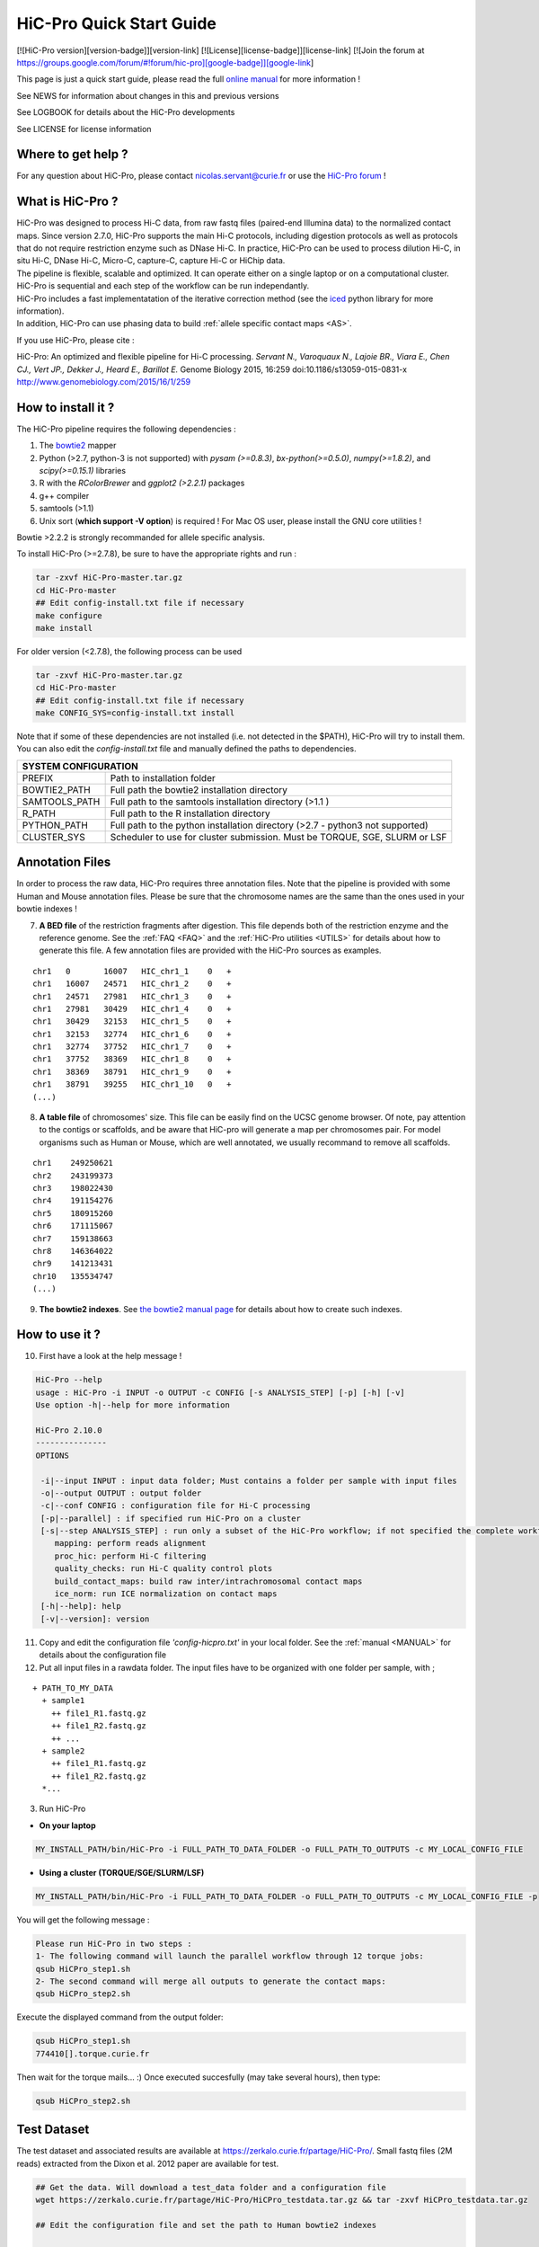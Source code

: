 .. _QS:

.. Nicolas Servant
.. HiC-Pro
.. v2.10.0
.. 17-12-22

HiC-Pro Quick Start Guide
*************************

[![HiC-Pro version][version-badge]][version-link]
[![License][license-badge]][license-link]
[![Join the forum at https://groups.google.com/forum/#!forum/hic-pro][google-badge]][google-link]

This page is just a quick start guide, please read the full `online manual <http://nservant.github.io/HiC-Pro/>`_ for more information !

See NEWS for information about changes in this and previous versions

See LOGBOOK for details about the HiC-Pro developments

See LICENSE for license information

Where to get help ?
====================

For any question about HiC-Pro, please contact nicolas.servant@curie.fr or use the `HiC-Pro forum <https://groups.google.com/forum/#!forum/hic-pro>`_ !

What is HiC-Pro ?
=================

| HiC-Pro was designed to process Hi-C data, from raw fastq files (paired-end Illumina data) to the normalized contact maps. Since version 2.7.0, HiC-Pro supports the main Hi-C protocols, including digestion protocols as well as protocols that do not require restriction enzyme such as DNase Hi-C. In practice, HiC-Pro can be used to process dilution Hi-C, in situ Hi-C, DNase Hi-C, Micro-C, capture-C, capture Hi-C or HiChip data.
| The pipeline is flexible, scalable and optimized. It can operate either on a single laptop or on a computational cluster. HiC-Pro is sequential and each step of the workflow can be run independantly.
| HiC-Pro includes a fast implementatation of the iterative correction method (see the `iced <https://github.com/hiclib/iced>`_ python library for more information).
| In addition, HiC-Pro can use phasing data to build :ref:`allele specific contact maps <AS>`.

If you use HiC-Pro, please cite :

HiC-Pro: An optimized and flexible pipeline for Hi-C processing. *Servant N., Varoquaux N., Lajoie BR., Viara E., Chen CJ., Vert JP., Dekker J., Heard E., Barillot E.* Genome Biology 2015, 16:259 doi:10.1186/s13059-015-0831-x
`http://www.genomebiology.com/2015/16/1/259 <http://www.genomebiology.com/2015/16/1/259>`_

How to install it ?
===================

The HiC-Pro pipeline requires the following dependencies :

1. The `bowtie2 <http://bowtie-bio.sourceforge.net/bowtie2/index.shtml>`_ mapper
2. Python (>2.7, python-3 is not supported) with *pysam (>=0.8.3)*, *bx-python(>=0.5.0)*, *numpy(>=1.8.2)*, and *scipy(>=0.15.1)* libraries
3. R with the *RColorBrewer* and *ggplot2 (>2.2.1)* packages
4. g++ compiler
5. samtools (>1.1)
6. Unix sort (**which support -V option**) is required ! For Mac OS user, please install the GNU core utilities !


Bowtie >2.2.2 is strongly recommanded for allele specific analysis.  

To install HiC-Pro (>=2.7.8), be sure to have the appropriate rights and run :

.. code-block:: guess

  tar -zxvf HiC-Pro-master.tar.gz
  cd HiC-Pro-master
  ## Edit config-install.txt file if necessary
  make configure
  make install

| For older version (<2.7.8), the following process can be used

.. code-block:: guess

  tar -zxvf HiC-Pro-master.tar.gz
  cd HiC-Pro-master
  ## Edit config-install.txt file if necessary
  make CONFIG_SYS=config-install.txt install


| Note that if some of these dependencies are not installed (i.e. not detected in the $PATH), HiC-Pro will try to install them.
| You can also edit the *config-install.txt* file and manually defined the paths to dependencies.


+---------------+-------------------------------------------------------------------------------+
| SYSTEM CONFIGURATION                                                                          |
+===============+===============================================================================+
| PREFIX        | Path to installation folder                                                   |
+---------------+-------------------------------------------------------------------------------+
| BOWTIE2_PATH  | Full path the bowtie2 installation directory                                  |
+---------------+-------------------------------------------------------------------------------+
| SAMTOOLS_PATH | Full path to the samtools installation directory (>1.1   )                    |
+---------------+-------------------------------------------------------------------------------+
| R_PATH        | Full path to the R installation directory                                     |
+---------------+-------------------------------------------------------------------------------+
| PYTHON_PATH   | Full path to the python installation directory (>2.7 - python3 not supported) |
+---------------+-------------------------------------------------------------------------------+
| CLUSTER_SYS   | Scheduler to use for cluster submission. Must be TORQUE, SGE, SLURM or LSF    |
+---------------+-------------------------------------------------------------------------------+


Annotation Files
================

In order to process the raw data, HiC-Pro requires three annotation files. Note that the pipeline is provided with some Human and Mouse annotation files.
Please be sure that the chromosome names are the same than the ones used in your bowtie indexes !

7. **A BED file** of the restriction fragments after digestion. This file depends both of the restriction enzyme and the reference genome. See the :ref:`FAQ <FAQ>` and the :ref:`HiC-Pro utilities <UTILS>` for details about how to generate this file. A few annotation files are provided with the HiC-Pro sources as examples.

::

   chr1   0       16007   HIC_chr1_1    0   +
   chr1   16007   24571   HIC_chr1_2    0   +
   chr1   24571   27981   HIC_chr1_3    0   +
   chr1   27981   30429   HIC_chr1_4    0   +
   chr1   30429   32153   HIC_chr1_5    0   +
   chr1   32153   32774   HIC_chr1_6    0   +
   chr1   32774   37752   HIC_chr1_7    0   +
   chr1   37752   38369   HIC_chr1_8    0   +
   chr1   38369   38791   HIC_chr1_9    0   +
   chr1   38791   39255   HIC_chr1_10   0   +
   (...)

8. **A table file** of chromosomes' size. This file can be easily find on the UCSC genome browser. Of note, pay attention to the contigs or scaffolds, and be aware that HiC-pro will generate a map per chromosomes pair. For model organisms such as Human or Mouse, which are well annotated, we usually recommand to remove all scaffolds.  

::

   chr1    249250621
   chr2    243199373
   chr3    198022430
   chr4    191154276
   chr5    180915260
   chr6    171115067
   chr7    159138663
   chr8    146364022
   chr9    141213431
   chr10   135534747
   (...)

9. **The bowtie2 indexes**. See `the bowtie2 manual page <http://bowtie-bio.sourceforge.net/bowtie2/index.shtml>`_ for details about how to create such indexes.

How to use it ?
===============

10. First have a look at the help message !

.. code-block:: guess

  HiC-Pro --help
  usage : HiC-Pro -i INPUT -o OUTPUT -c CONFIG [-s ANALYSIS_STEP] [-p] [-h] [-v]
  Use option -h|--help for more information

  HiC-Pro 2.10.0
  ---------------
  OPTIONS

   -i|--input INPUT : input data folder; Must contains a folder per sample with input files
   -o|--output OUTPUT : output folder
   -c|--conf CONFIG : configuration file for Hi-C processing
   [-p|--parallel] : if specified run HiC-Pro on a cluster
   [-s|--step ANALYSIS_STEP] : run only a subset of the HiC-Pro workflow; if not specified the complete workflow is run
      mapping: perform reads alignment
      proc_hic: perform Hi-C filtering
      quality_checks: run Hi-C quality control plots
      build_contact_maps: build raw inter/intrachromosomal contact maps
      ice_norm: run ICE normalization on contact maps
   [-h|--help]: help
   [-v|--version]: version

11. Copy and edit the configuration file *'config-hicpro.txt'* in your local folder. See the :ref:`manual <MANUAL>` for details about the configuration file
12. Put all input files in a rawdata folder. The input files have to be organized with one folder per sample, with ;

::
       
   + PATH_TO_MY_DATA
     + sample1
       ++ file1_R1.fastq.gz
       ++ file1_R2.fastq.gz
       ++ ...
     + sample2
       ++ file1_R1.fastq.gz
       ++ file1_R2.fastq.gz
     *...


3. Run HiC-Pro

* **On your laptop**

.. code-block:: guess

    MY_INSTALL_PATH/bin/HiC-Pro -i FULL_PATH_TO_DATA_FOLDER -o FULL_PATH_TO_OUTPUTS -c MY_LOCAL_CONFIG_FILE


* **Using a cluster (TORQUE/SGE/SLURM/LSF)**

.. code-block:: guess

   MY_INSTALL_PATH/bin/HiC-Pro -i FULL_PATH_TO_DATA_FOLDER -o FULL_PATH_TO_OUTPUTS -c MY_LOCAL_CONFIG_FILE -p



You will get the following message :

.. code-block:: guess

  Please run HiC-Pro in two steps :
  1- The following command will launch the parallel workflow through 12 torque jobs:
  qsub HiCPro_step1.sh
  2- The second command will merge all outputs to generate the contact maps:
  qsub HiCPro_step2.sh


Execute the displayed command from the output folder:

.. code-block:: guess

  qsub HiCPro_step1.sh
  774410[].torque.curie.fr


Then wait for the torque mails... :)
Once executed succesfully (may take several hours), then type:

.. code-block:: guess

  qsub HiCPro_step2.sh


Test Dataset
============

The test dataset and associated results are available at `https://zerkalo.curie.fr/partage/HiC-Pro/ <https://zerkalo.curie.fr/partage/HiC-Pro/>`_.
Small fastq files (2M reads) extracted from the Dixon et al. 2012 paper are available for test.

.. code-block:: guess

   ## Get the data. Will download a test_data folder and a configuration file
   wget https://zerkalo.curie.fr/partage/HiC-Pro/HiCPro_testdata.tar.gz && tar -zxvf HiCPro_testdata.tar.gz

   ## Edit the configuration file and set the path to Human bowtie2 indexes

   ## Run HiC-Pro

   time HICPRO_INSTALL_DIR/bin/HiC-Pro -c config_test_latest.txt -i test_data -o hicpro_latest_test
   
   Run HiC-Pro 2.10.0
   --------------------------------------------
   vendredi 22 décembre 2017, 13:34:18 (UTC+0100)
   Bowtie2 alignment step1 ...
   /home/nservant/Apps/HiC-Pro_2.10.0/scripts/bowtie_wrap.sh -c /home/nservant/Desktop/hicpro_dev/test-op/config_test_latest.txt -u >> hicpro.log
   --------------------------------------------
   vendredi 22 décembre 2017, 13:34:55 (UTC+0100)
   Bowtie2 alignment step2 ...
   /home/nservant/Apps/HiC-Pro_2.10.0/scripts/bowtie_wrap.sh -c /home/nservant/Desktop/hicpro_dev/test-op/config_test_latest.txt -l >> hicpro.log
   --------------------------------------------
   vendredi 22 décembre 2017, 13:35:05 (UTC+0100)
   Combine both alignment ...
   /home/nservant/Apps/HiC-Pro_2.10.0/scripts/bowtie_combine.sh -c /home/nservant/Desktop/hicpro_dev/test-op/config_test_latest.txt >> hicpro.log
   --------------------------------------------
   vendredi 22 décembre 2017, 13:35:09 (UTC+0100)
   Bowtie2 mapping statistics for R1 and R2 tags ...
   /home/nservant/Apps/HiC-Pro_2.10.0/scripts/mapping_stat.sh -c /home/nservant/Desktop/hicpro_dev/test-op/config_test_latest.txt >> hicpro.log
   --------------------------------------------
   vendredi 22 décembre 2017, 13:35:10 (UTC+0100)
   Pairing of R1 and R2 tags ...
   /home/nservant/Apps/HiC-Pro_2.10.0/scripts/bowtie_pairing.sh -c /home/nservant/Desktop/hicpro_dev/test-op/config_test_latest.txt >> hicpro.log
   --------------------------------------------
   vendredi 22 décembre 2017, 13:35:16 (UTC+0100)
   Assign alignments to restriction fragments ...
   /home/nservant/Apps/HiC-Pro_2.10.0/scripts/mapped_2hic_fragments.sh -c /home/nservant/Desktop/hicpro_dev/test-op/config_test_latest.txt >> hicpro.log
   --------------------------------------------
   vendredi 22 décembre 2017, 13:35:45 (UTC+0100)
   Merge multiple files from the same sample ...
   /home/nservant/Apps/HiC-Pro_2.10.0/scripts/merge_valid_interactions.sh -c /home/nservant/Desktop/hicpro_dev/test-op/config_test_latest.txt >> hicpro.log
   --------------------------------------------
   vendredi 22 décembre 2017, 13:35:46 (UTC+0100)
   Merge stat files per sample ...
   /home/nservant/Apps/HiC-Pro_2.10.0/scripts/merge_stats.sh -c /home/nservant/Desktop/hicpro_dev/test-op/config_test_latest.txt >> hicpro.log
   --------------------------------------------
   vendredi 22 décembre 2017, 13:35:46 (UTC+0100)
   Run quality checks for all samples ...
   /home/nservant/Apps/HiC-Pro_2.10.0/scripts/make_plots.sh -c /home/nservant/Desktop/hicpro_dev/test-op/config_test_latest.txt -p "all" >> hicpro.log
   --------------------------------------------
   vendredi 22 décembre 2017, 13:35:55 (UTC+0100)
   Generate binned matrix files ...
   /home/nservant/Apps/HiC-Pro_2.10.0/scripts/build_raw_maps.sh -c /home/nservant/Desktop/hicpro_dev/test-op/config_test_latest.txt
   --------------------------------------------
   vendredi 22 décembre 2017, 13:35:56 (UTC+0100)
   Run ICE Normalization ...
   /home/nservant/Apps/HiC-Pro_2.10.0/scripts/ice_norm.sh -c /home/nservant/Desktop/hicpro_dev/test-op/config_test_latest.txt >> hicpro.log

   real1m38.855s
   user3m13.344s
   sys0m31.432s

   
Using HiC-Pro in a Singularity container
========================================

HiC-Pro v2.10.0 provides a Singularity container to ease its installation process.
A ready-to-use container is available `here <https://zerkalo.curie.fr/partage/HiC-Pro/singularity_images/hicpro_latest_ubuntu.img>`_.

1- Install singularity

| Linux : http://singularity.lbl.gov/install-linux
| MAC : http://singularity.lbl.gov/install-mac
| Windows : http://singularity.lbl.gov/install-windows


2- Build the singularity HiC-Pro image using the 'Singularity' file available in the HiC-Pro root directory.

.. code-block:: guess

    sudo singularity build HiC-Pro_ubuntu.img Singularity

    
3- Run HiC-pro

You can then either use HiC-Pro using the 'exec' command ;

.. code-block:: guess

    singularity exec hicpro_latest_ubuntu.img HiC-Pro -h


Or directly use HiC-Pro within the Singularity shell

.. code-block:: guess

    singularity shell hicpro_latest_ubuntu.img
    HiC-Pro -h




   
